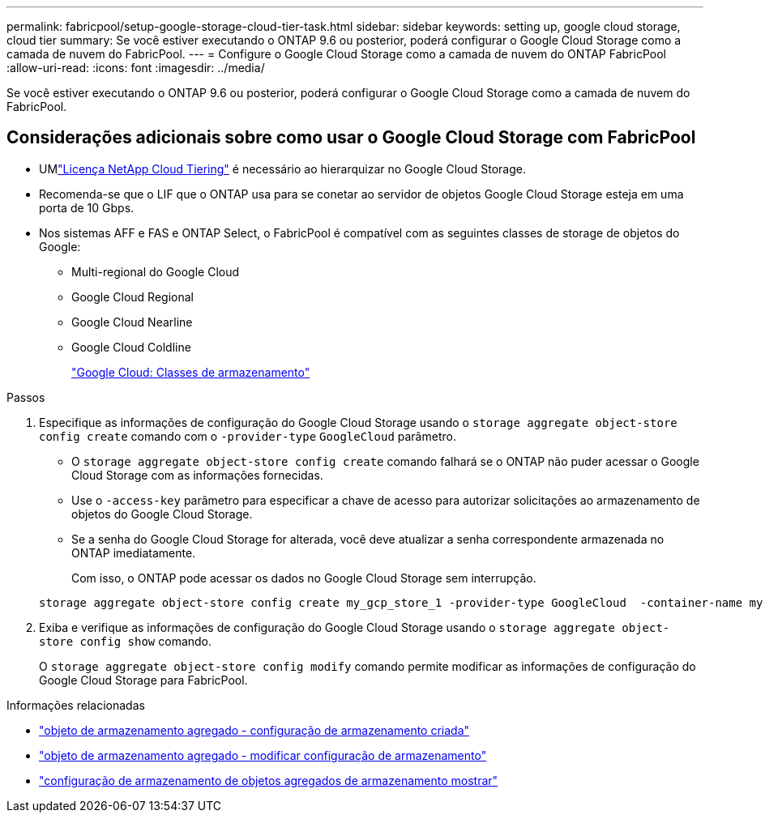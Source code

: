 ---
permalink: fabricpool/setup-google-storage-cloud-tier-task.html 
sidebar: sidebar 
keywords: setting up, google cloud storage, cloud tier 
summary: Se você estiver executando o ONTAP 9.6 ou posterior, poderá configurar o Google Cloud Storage como a camada de nuvem do FabricPool. 
---
= Configure o Google Cloud Storage como a camada de nuvem do ONTAP FabricPool
:allow-uri-read: 
:icons: font
:imagesdir: ../media/


[role="lead"]
Se você estiver executando o ONTAP 9.6 ou posterior, poderá configurar o Google Cloud Storage como a camada de nuvem do FabricPool.



== Considerações adicionais sobre como usar o Google Cloud Storage com FabricPool

* UMlink:https://console.netapp.com/cloud-tiering["Licença NetApp Cloud Tiering"] é necessário ao hierarquizar no Google Cloud Storage.
* Recomenda-se que o LIF que o ONTAP usa para se conetar ao servidor de objetos Google Cloud Storage esteja em uma porta de 10 Gbps.
* Nos sistemas AFF e FAS e ONTAP Select, o FabricPool é compatível com as seguintes classes de storage de objetos do Google:
+
** Multi-regional do Google Cloud
** Google Cloud Regional
** Google Cloud Nearline
** Google Cloud Coldline
+
https://cloud.google.com/storage/docs/storage-classes["Google Cloud: Classes de armazenamento"^]





.Passos
. Especifique as informações de configuração do Google Cloud Storage usando o `storage aggregate object-store config create` comando com o `-provider-type` `GoogleCloud` parâmetro.
+
** O `storage aggregate object-store config create` comando falhará se o ONTAP não puder acessar o Google Cloud Storage com as informações fornecidas.
** Use o `-access-key` parâmetro para especificar a chave de acesso para autorizar solicitações ao armazenamento de objetos do Google Cloud Storage.
** Se a senha do Google Cloud Storage for alterada, você deve atualizar a senha correspondente armazenada no ONTAP imediatamente.
+
Com isso, o ONTAP pode acessar os dados no Google Cloud Storage sem interrupção.



+
[listing]
----
storage aggregate object-store config create my_gcp_store_1 -provider-type GoogleCloud  -container-name my-gcp-bucket1 -access-key GOOGAUZZUV2USCFGHGQ511I8
----
. Exiba e verifique as informações de configuração do Google Cloud Storage usando o `storage aggregate object-store config show` comando.
+
O `storage aggregate object-store config modify` comando permite modificar as informações de configuração do Google Cloud Storage para FabricPool.



.Informações relacionadas
* link:https://docs.netapp.com/us-en/ontap-cli/storage-aggregate-object-store-config-create.html["objeto de armazenamento agregado - configuração de armazenamento criada"^]
* link:https://docs.netapp.com/us-en/ontap-cli/snapmirror-object-store-config-modify.html["objeto de armazenamento agregado - modificar configuração de armazenamento"^]
* link:https://docs.netapp.com/us-en/ontap-cli/storage-aggregate-object-store-config-show.html["configuração de armazenamento de objetos agregados de armazenamento mostrar"^]

